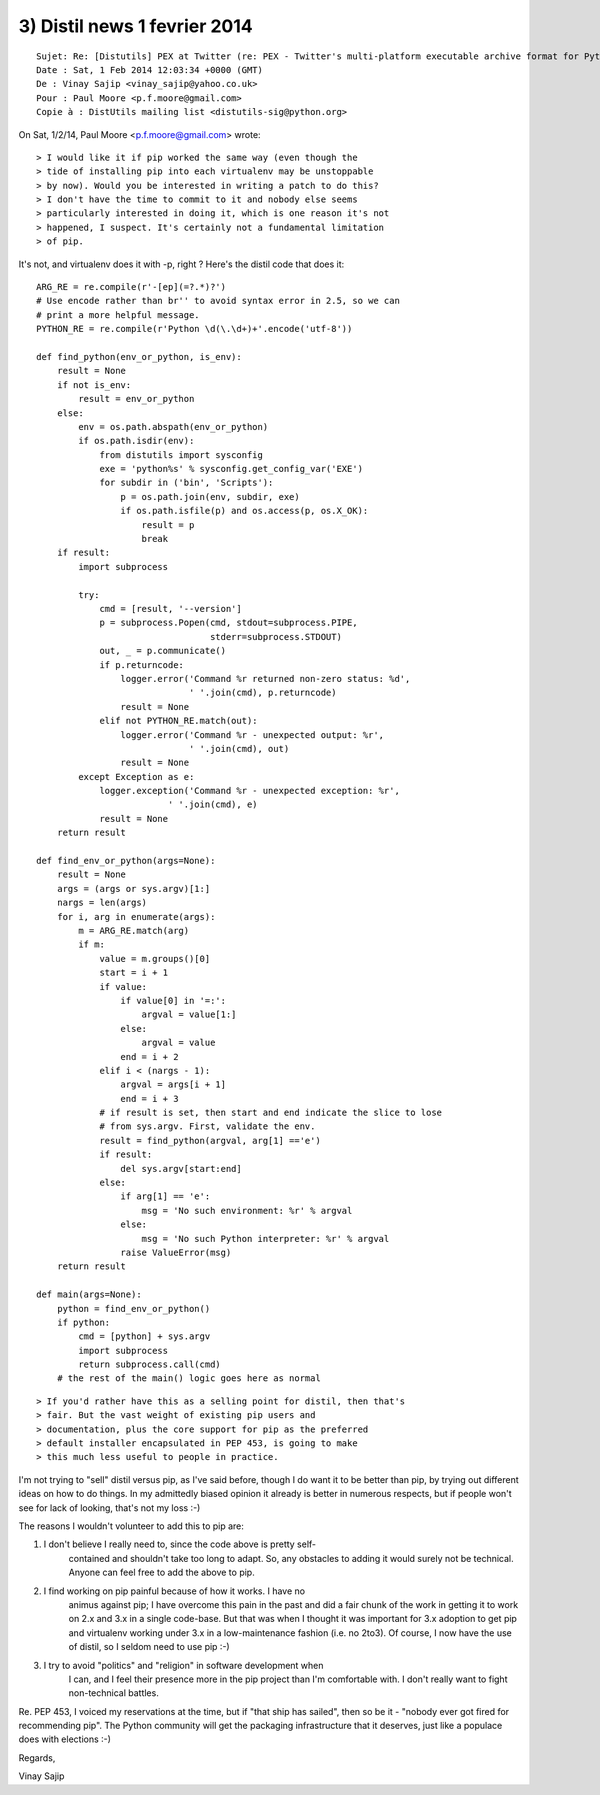 ﻿

.. _distil_news_1_fevrier_2014_3:

==============================
3) Distil news 1 fevrier 2014
==============================

::

    Sujet: Re: [Distutils] PEX at Twitter (re: PEX - Twitter's multi-platform executable archive format for Python)
    Date : Sat, 1 Feb 2014 12:03:34 +0000 (GMT)
    De : Vinay Sajip <vinay_sajip@yahoo.co.uk>
    Pour : Paul Moore <p.f.moore@gmail.com>
    Copie à : DistUtils mailing list <distutils-sig@python.org>

On Sat, 1/2/14, Paul Moore <p.f.moore@gmail.com> wrote:

::

    > I would like it if pip worked the same way (even though the
    > tide of installing pip into each virtualenv may be unstoppable
    > by now). Would you be interested in writing a patch to do this?
    > I don't have the time to commit to it and nobody else seems
    > particularly interested in doing it, which is one reason it's not
    > happened, I suspect. It's certainly not a fundamental limitation
    > of pip.

It's not, and virtualenv does it with -p, right ? Here's the distil code
that does it::

    ARG_RE = re.compile(r'-[ep](=?.*)?')
    # Use encode rather than br'' to avoid syntax error in 2.5, so we can
    # print a more helpful message.
    PYTHON_RE = re.compile(r'Python \d(\.\d+)+'.encode('utf-8'))

    def find_python(env_or_python, is_env):
        result = None
        if not is_env:
            result = env_or_python
        else:
            env = os.path.abspath(env_or_python)
            if os.path.isdir(env):
                from distutils import sysconfig
                exe = 'python%s' % sysconfig.get_config_var('EXE')
                for subdir in ('bin', 'Scripts'):
                    p = os.path.join(env, subdir, exe)
                    if os.path.isfile(p) and os.access(p, os.X_OK):
                        result = p
                        break
        if result:
            import subprocess

            try:
                cmd = [result, '--version']
                p = subprocess.Popen(cmd, stdout=subprocess.PIPE,
                                     stderr=subprocess.STDOUT)
                out, _ = p.communicate()
                if p.returncode:
                    logger.error('Command %r returned non-zero status: %d',
                                 ' '.join(cmd), p.returncode)
                    result = None
                elif not PYTHON_RE.match(out):
                    logger.error('Command %r - unexpected output: %r',
                                 ' '.join(cmd), out)
                    result = None
            except Exception as e:
                logger.exception('Command %r - unexpected exception: %r',
                             ' '.join(cmd), e)
                result = None
        return result

    def find_env_or_python(args=None):
        result = None
        args = (args or sys.argv)[1:]
        nargs = len(args)
        for i, arg in enumerate(args):
            m = ARG_RE.match(arg)
            if m:
                value = m.groups()[0]
                start = i + 1
                if value:
                    if value[0] in '=:':
                        argval = value[1:]
                    else:
                        argval = value
                    end = i + 2
                elif i < (nargs - 1):
                    argval = args[i + 1]
                    end = i + 3
                # if result is set, then start and end indicate the slice to lose
                # from sys.argv. First, validate the env.
                result = find_python(argval, arg[1] =='e')
                if result:
                    del sys.argv[start:end]
                else:
                    if arg[1] == 'e':
                        msg = 'No such environment: %r' % argval
                    else:
                        msg = 'No such Python interpreter: %r' % argval
                    raise ValueError(msg)
        return result

    def main(args=None):
        python = find_env_or_python()
        if python:
            cmd = [python] + sys.argv
            import subprocess
            return subprocess.call(cmd)
        # the rest of the main() logic goes here as normal


::

    > If you'd rather have this as a selling point for distil, then that's
    > fair. But the vast weight of existing pip users and
    > documentation, plus the core support for pip as the preferred
    > default installer encapsulated in PEP 453, is going to make
    > this much less useful to people in practice.

I'm not trying to "sell" distil versus pip, as I've said before, though I do
want it to be better than pip, by trying out different ideas on how to
do things. In my admittedly biased opinion it already is better in numerous
respects, but if people won't see for lack of looking, that's not my loss :-)

The reasons I wouldn't volunteer to add this to pip are:

1. I don't believe I really need to, since the code above is pretty self-
    contained and shouldn't take too long to adapt. So, any obstacles to
    adding it would surely not be technical. Anyone can feel free to add
    the above to pip.

2. I find working on pip painful because of how it works. I have no
    animus against pip; I have overcome this pain in the past and
    did a fair chunk of the work in getting it to work on 2.x and 3.x in
    a single code-base. But that was when I thought it was important
    for 3.x adoption to get pip and virtualenv working under 3.x in a
    low-maintenance fashion (i.e. no 2to3). Of course, I now have the
    use of distil, so I seldom need to use pip :-)

3. I try to avoid "politics" and "religion" in software development when
    I can, and I feel their presence more in the pip project than I'm
    comfortable with. I don't really want to fight non-technical battles.

Re. PEP 453, I voiced my reservations at the time, but if "that ship
has sailed", then so be it - "nobody ever got fired for recommending
pip". The Python community will get the packaging infrastructure that
it deserves, just like a populace does with elections :-)

Regards,

Vinay Sajip
